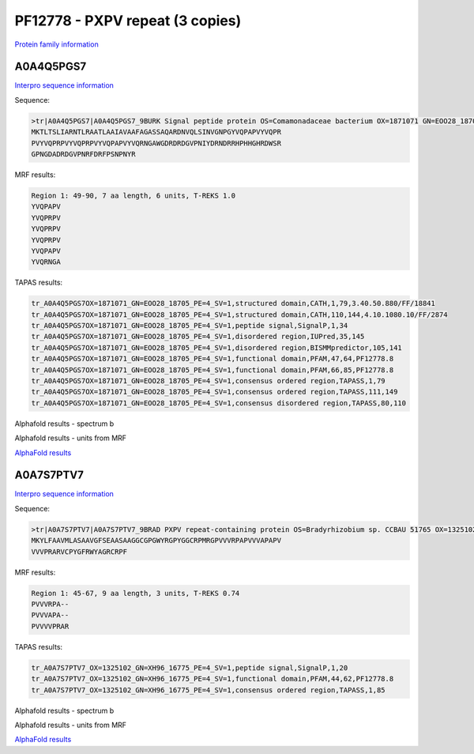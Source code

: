 PF12778 - PXPV repeat (3 copies)
================================

`Protein family information <https://www.ebi.ac.uk/interpro/entry/pfam/PF12778/>`_


A0A4Q5PGS7
----------

`Interpro sequence information <https://www.ebi.ac.uk/interpro/protein/UniProt/A0A4Q5PGS7/>`_

Sequence:

.. code-block:: Sequence

  >tr|A0A4Q5PGS7|A0A4Q5PGS7_9BURK Signal peptide protein OS=Comamonadaceae bacterium OX=1871071 GN=EOO28_18705 PE=4 SV=1
  MKTLTSLIARNTLRAATLAAIAVAAFAGASSAQARDNVQLSINVGNPGYVQPAPVYVQPR
  PVYVQPRPVYVQPRPVYVQPAPVYVQRNGAWGDRDRDGVPNIYDRNDRRHPHHGHRDWSR
  GPNGDADRDGVPNRFDRFPSNPNYR



MRF results:

.. code-block:: MRFresults

  Region 1: 49-90, 7 aa length, 6 units, T-REKS 1.0
  YVQPAPV
  YVQPRPV
  YVQPRPV
  YVQPRPV
  YVQPAPV
  YVQRNGA

TAPAS results:

.. code-block:: TAPASresults

  tr_A0A4Q5PGS7OX=1871071_GN=EOO28_18705_PE=4_SV=1,structured domain,CATH,1,79,3.40.50.880/FF/18841
  tr_A0A4Q5PGS7OX=1871071_GN=EOO28_18705_PE=4_SV=1,structured domain,CATH,110,144,4.10.1080.10/FF/2874
  tr_A0A4Q5PGS7OX=1871071_GN=EOO28_18705_PE=4_SV=1,peptide signal,SignalP,1,34
  tr_A0A4Q5PGS7OX=1871071_GN=EOO28_18705_PE=4_SV=1,disordered region,IUPred,35,145
  tr_A0A4Q5PGS7OX=1871071_GN=EOO28_18705_PE=4_SV=1,disordered region,BISMMpredictor,105,141
  tr_A0A4Q5PGS7OX=1871071_GN=EOO28_18705_PE=4_SV=1,functional domain,PFAM,47,64,PF12778.8
  tr_A0A4Q5PGS7OX=1871071_GN=EOO28_18705_PE=4_SV=1,functional domain,PFAM,66,85,PF12778.8
  tr_A0A4Q5PGS7OX=1871071_GN=EOO28_18705_PE=4_SV=1,consensus ordered region,TAPASS,1,79
  tr_A0A4Q5PGS7OX=1871071_GN=EOO28_18705_PE=4_SV=1,consensus ordered region,TAPASS,111,149
  tr_A0A4Q5PGS7OX=1871071_GN=EOO28_18705_PE=4_SV=1,consensus disordered region,TAPASS,80,110


Alphafold results - spectrum b

.. image:: /images/A0A4Q5PGS7alphafold.png

Alphafold results - units from MRF 

.. image:: /images/A0A4Q5PGS7alphafoldUnits.png

`AlphaFold results <https://github.com/DraLaylaHirsh/AlphaFoldPfam/blob/b73994bcd35ae9c4f190f2e21cabcfe7b9f220e4/docs/AF-A0A4Q5PGS7-F1-model_v4.pdb />`_

A0A7S7PTV7
----------

`Interpro sequence information <https://www.ebi.ac.uk/interpro/protein/UniProt/A0A7S7PTV7/>`_

Sequence:

.. code-block:: Sequence

  >tr|A0A7S7PTV7|A0A7S7PTV7_9BRAD PXPV repeat-containing protein OS=Bradyrhizobium sp. CCBAU 51765 OX=1325102 GN=XH96_16775 PE=4 SV=1
  MKYLFAAVMLASAAVGFSEAASAAGGCGPGWYRGPYGGCRPMRGPVVVRPAPVVVAPAPV
  VVVPRARVCPYGFRWYAGRCRPF



MRF results:

.. code-block:: MRFresults

  Region 1: 45-67, 9 aa length, 3 units, T-REKS 0.74
  PVVVRPA--
  PVVVAPA--
  PVVVVPRAR


TAPAS results:

.. code-block:: TAPASresults

  tr_A0A7S7PTV7_OX=1325102_GN=XH96_16775_PE=4_SV=1,peptide signal,SignalP,1,20
  tr_A0A7S7PTV7_OX=1325102_GN=XH96_16775_PE=4_SV=1,functional domain,PFAM,44,62,PF12778.8
  tr_A0A7S7PTV7_OX=1325102_GN=XH96_16775_PE=4_SV=1,consensus ordered region,TAPASS,1,85


Alphafold results - spectrum b

.. image:: /images/A0A7S7PTV7alphafold.png

Alphafold results - units from MRF 

.. image:: /images/A0A7S7PTV7alphafoldUnits.png

`AlphaFold results <https://github.com/DraLaylaHirsh/AlphaFoldPfam/blob/b73994bcd35ae9c4f190f2e21cabcfe7b9f220e4/docs/AF-A0A7S7PTV7-F1-model_v4.pdb/>`_
